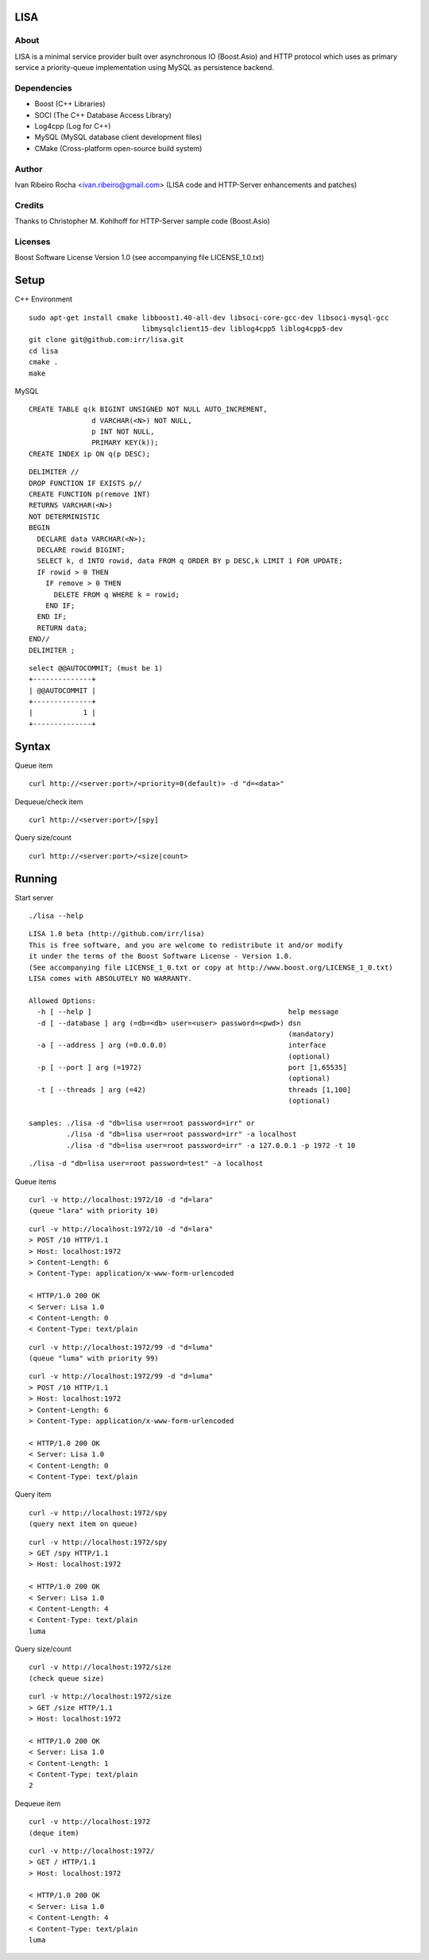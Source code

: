 ====
LISA
====

About
-----
LISA is a minimal service provider built over asynchronous IO (Boost.Asio) and HTTP protocol which uses as primary service a priority-queue implementation using MySQL as persistence backend.

Dependencies
------------
- Boost (C++ Libraries)
- SOCI (The C++ Database Access Library)
- Log4cpp (Log for C++)
- MySQL (MySQL database client development files)
- CMake (Cross-platform open-source build system)

Author
------
Ivan Ribeiro Rocha <ivan.ribeiro@gmail.com> 
(LISA code and HTTP-Server enhancements and patches)

Credits
-------
Thanks to Christopher M. Kohlhoff for HTTP-Server sample code (Boost.Asio)

Licenses
--------
Boost Software License Version 1.0 (see accompanying file LICENSE_1.0.txt)

=====
Setup
=====

C++ Environment

::

 sudo apt-get install cmake libboost1.40-all-dev libsoci-core-gcc-dev libsoci-mysql-gcc 
                            libmysqlclient15-dev liblog4cpp5 liblog4cpp5-dev
 git clone git@github.com:irr/lisa.git
 cd lisa
 cmake .
 make

MySQL

::

  CREATE TABLE q(k BIGINT UNSIGNED NOT NULL AUTO_INCREMENT, 
                 d VARCHAR(<N>) NOT NULL, 
                 p INT NOT NULL, 
                 PRIMARY KEY(k));
  CREATE INDEX ip ON q(p DESC);
  
::
  
  DELIMITER //
  DROP FUNCTION IF EXISTS p//
  CREATE FUNCTION p(remove INT) 
  RETURNS VARCHAR(<N>)
  NOT DETERMINISTIC
  BEGIN 
    DECLARE data VARCHAR(<N>);
    DECLARE rowid BIGINT;
    SELECT k, d INTO rowid, data FROM q ORDER BY p DESC,k LIMIT 1 FOR UPDATE; 
    IF rowid > 0 THEN
      IF remove > 0 THEN 
        DELETE FROM q WHERE k = rowid; 
      END IF; 
    END IF;
    RETURN data;
  END//
  DELIMITER ;

::

  select @@AUTOCOMMIT; (must be 1)
  +--------------+
  | @@AUTOCOMMIT |
  +--------------+
  |            1 | 
  +--------------+

======
Syntax
======

Queue item

::

  curl http://<server:port>/<priority=0(default)> -d "d=<data>"
  
Dequeue/check item

::

  curl http://<server:port>/[spy]
  
Query size/count

::

  curl http://<server:port>/<size|count>
  
==========
Running
==========

Start server

::

  ./lisa --help

::

  LISA 1.0 beta (http://github.com/irr/lisa)
  This is free software, and you are welcome to redistribute it and/or modify
  it under the terms of the Boost Software License - Version 1.0.
  (See accompanying file LICENSE_1_0.txt or copy at http://www.boost.org/LICENSE_1_0.txt)
  LISA comes with ABSOLUTELY NO WARRANTY.

  Allowed Options:
    -h [ --help ]                                               help message
    -d [ --database ] arg (=db=<db> user=<user> password=<pwd>) dsn 
                                                                (mandatory)
    -a [ --address ] arg (=0.0.0.0)                             interface 
                                                                (optional)
    -p [ --port ] arg (=1972)                                   port [1,65535] 
                                                                (optional)
    -t [ --threads ] arg (=42)                                  threads [1,100] 
                                                                (optional)

  samples: ./lisa -d "db=lisa user=root password=irr" or 
           ./lisa -d "db=lisa user=root password=irr" -a localhost
           ./lisa -d "db=lisa user=root password=irr" -a 127.0.0.1 -p 1972 -t 10

::

  ./lisa -d "db=lisa user=root password=test" -a localhost
  
Queue items

::

  curl -v http://localhost:1972/10 -d "d=lara"
  (queue "lara" with priority 10)
  
::

  curl -v http://localhost:1972/10 -d "d=lara"
  > POST /10 HTTP/1.1
  > Host: localhost:1972
  > Content-Length: 6
  > Content-Type: application/x-www-form-urlencoded

  < HTTP/1.0 200 OK
  < Server: Lisa 1.0
  < Content-Length: 0
  < Content-Type: text/plain
  
::

  curl -v http://localhost:1972/99 -d "d=luma"
  (queue "luma" with priority 99)
  
::

  curl -v http://localhost:1972/99 -d "d=luma"
  > POST /10 HTTP/1.1
  > Host: localhost:1972
  > Content-Length: 6
  > Content-Type: application/x-www-form-urlencoded

  < HTTP/1.0 200 OK
  < Server: Lisa 1.0
  < Content-Length: 0
  < Content-Type: text/plain
  
Query item

::

  curl -v http://localhost:1972/spy
  (query next item on queue)

::

  curl -v http://localhost:1972/spy
  > GET /spy HTTP/1.1
  > Host: localhost:1972

  < HTTP/1.0 200 OK
  < Server: Lisa 1.0
  < Content-Length: 4
  < Content-Type: text/plain
  luma
  
Query size/count
 
::

  curl -v http://localhost:1972/size
  (check queue size)
  
::

  curl -v http://localhost:1972/size
  > GET /size HTTP/1.1
  > Host: localhost:1972

  < HTTP/1.0 200 OK
  < Server: Lisa 1.0
  < Content-Length: 1
  < Content-Type: text/plain
  2
  
Dequeue item

::

  curl -v http://localhost:1972
  (deque item)
  
::

  curl -v http://localhost:1972/
  > GET / HTTP/1.1
  > Host: localhost:1972
   
  < HTTP/1.0 200 OK
  < Server: Lisa 1.0
  < Content-Length: 4
  < Content-Type: text/plain
  luma
  
